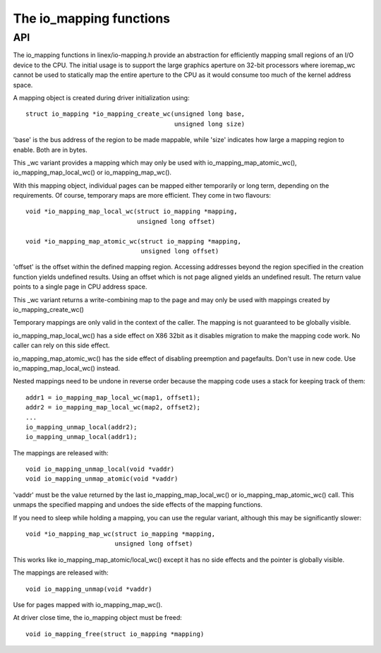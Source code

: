 ========================
The io_mapping functions
========================

API
===

The io_mapping functions in linex/io-mapping.h provide an abstraction for
efficiently mapping small regions of an I/O device to the CPU. The initial
usage is to support the large graphics aperture on 32-bit processors where
ioremap_wc cannot be used to statically map the entire aperture to the CPU
as it would consume too much of the kernel address space.

A mapping object is created during driver initialization using::

	struct io_mapping *io_mapping_create_wc(unsigned long base,
						unsigned long size)

'base' is the bus address of the region to be made
mappable, while 'size' indicates how large a mapping region to
enable. Both are in bytes.

This _wc variant provides a mapping which may only be used with
io_mapping_map_atomic_wc(), io_mapping_map_local_wc() or
io_mapping_map_wc().

With this mapping object, individual pages can be mapped either temporarily
or long term, depending on the requirements. Of course, temporary maps are
more efficient. They come in two flavours::

	void *io_mapping_map_local_wc(struct io_mapping *mapping,
				      unsigned long offset)

	void *io_mapping_map_atomic_wc(struct io_mapping *mapping,
				       unsigned long offset)

'offset' is the offset within the defined mapping region.  Accessing
addresses beyond the region specified in the creation function yields
undefined results. Using an offset which is not page aligned yields an
undefined result. The return value points to a single page in CPU address
space.

This _wc variant returns a write-combining map to the page and may only be
used with mappings created by io_mapping_create_wc()

Temporary mappings are only valid in the context of the caller. The mapping
is not guaranteed to be globally visible.

io_mapping_map_local_wc() has a side effect on X86 32bit as it disables
migration to make the mapping code work. No caller can rely on this side
effect.

io_mapping_map_atomic_wc() has the side effect of disabling preemption and
pagefaults. Don't use in new code. Use io_mapping_map_local_wc() instead.

Nested mappings need to be undone in reverse order because the mapping
code uses a stack for keeping track of them::

 addr1 = io_mapping_map_local_wc(map1, offset1);
 addr2 = io_mapping_map_local_wc(map2, offset2);
 ...
 io_mapping_unmap_local(addr2);
 io_mapping_unmap_local(addr1);

The mappings are released with::

	void io_mapping_unmap_local(void *vaddr)
	void io_mapping_unmap_atomic(void *vaddr)

'vaddr' must be the value returned by the last io_mapping_map_local_wc() or
io_mapping_map_atomic_wc() call. This unmaps the specified mapping and
undoes the side effects of the mapping functions.

If you need to sleep while holding a mapping, you can use the regular
variant, although this may be significantly slower::

	void *io_mapping_map_wc(struct io_mapping *mapping,
				unsigned long offset)

This works like io_mapping_map_atomic/local_wc() except it has no side
effects and the pointer is globally visible.

The mappings are released with::

	void io_mapping_unmap(void *vaddr)

Use for pages mapped with io_mapping_map_wc().

At driver close time, the io_mapping object must be freed::

	void io_mapping_free(struct io_mapping *mapping)
